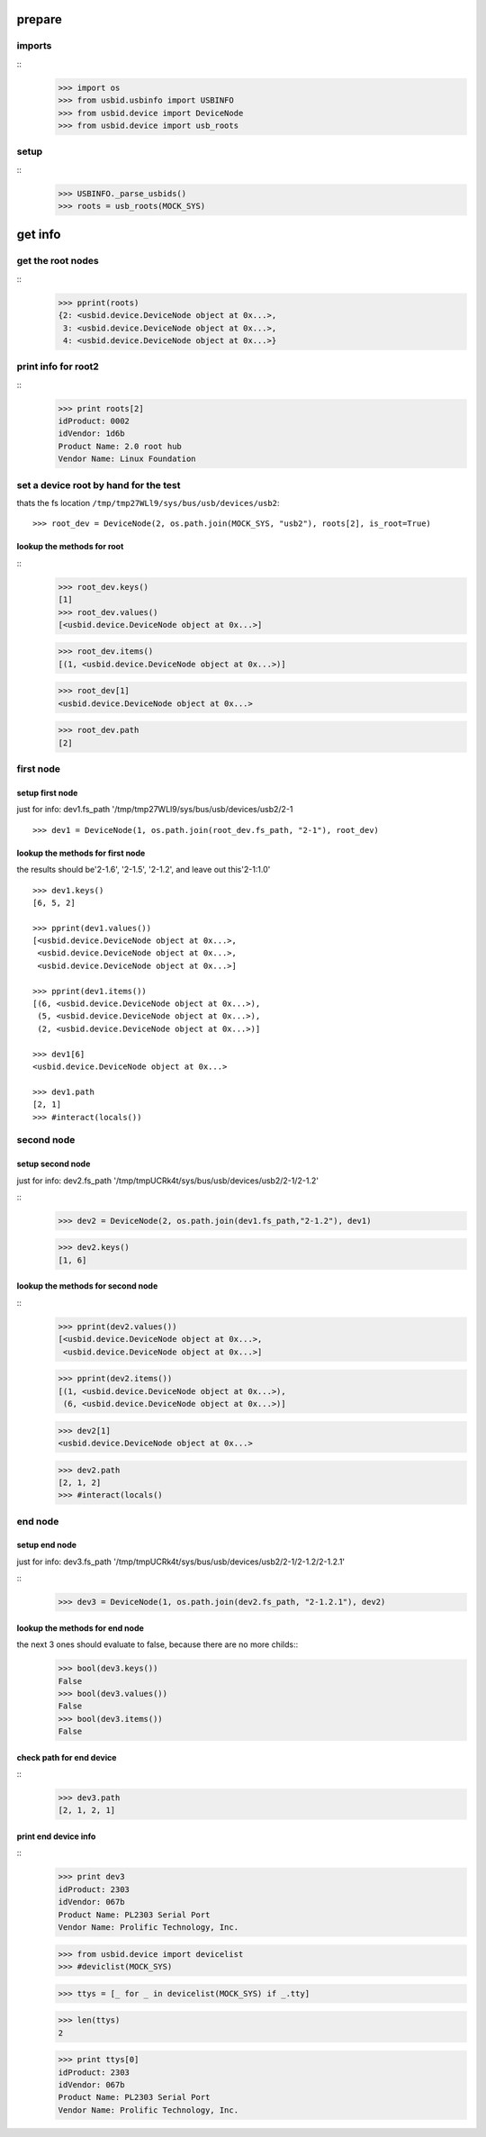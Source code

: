 prepare
=======

imports
-------

::
    >>> import os
    >>> from usbid.usbinfo import USBINFO
    >>> from usbid.device import DeviceNode
    >>> from usbid.device import usb_roots
    
setup
-----
 
::
    >>> USBINFO._parse_usbids()
    >>> roots = usb_roots(MOCK_SYS)  

 
get info
========

get the root nodes
------------------

::
    >>> pprint(roots)
    {2: <usbid.device.DeviceNode object at 0x...>,
     3: <usbid.device.DeviceNode object at 0x...>, 
     4: <usbid.device.DeviceNode object at 0x...>}

 
print info for root2
--------------------

::    
    >>> print roots[2]
    idProduct: 0002
    idVendor: 1d6b
    Product Name: 2.0 root hub
    Vendor Name: Linux Foundation 

 
set a device root by hand for the test
--------------------------------------

thats the fs location ``/tmp/tmp27WLl9/sys/bus/usb/devices/usb2``:: 
      
    >>> root_dev = DeviceNode(2, os.path.join(MOCK_SYS, "usb2"), roots[2], is_root=True)

lookup the methods for root
...........................

::
    >>> root_dev.keys()
    [1]
    >>> root_dev.values()
    [<usbid.device.DeviceNode object at 0x...>]
    
    >>> root_dev.items()
    [(1, <usbid.device.DeviceNode object at 0x...>)]
    
    >>> root_dev[1]
    <usbid.device.DeviceNode object at 0x...>
    
    >>> root_dev.path
    [2]
 
first node
----------
       
setup first node
................

just for info: dev1.fs_path '/tmp/tmp27WLl9/sys/bus/usb/devices/usb2/2-1

::    

    >>> dev1 = DeviceNode(1, os.path.join(root_dev.fs_path, "2-1"), root_dev)   
 

lookup the methods for first node
.................................

the results should be'2-1.6', '2-1.5', '2-1.2',  and leave out this'2-1:1.0'

::

    >>> dev1.keys()
    [6, 5, 2]
    
    >>> pprint(dev1.values())
    [<usbid.device.DeviceNode object at 0x...>, 
     <usbid.device.DeviceNode object at 0x...>, 
     <usbid.device.DeviceNode object at 0x...>]
    
    >>> pprint(dev1.items())
    [(6, <usbid.device.DeviceNode object at 0x...>),
     (5, <usbid.device.DeviceNode object at 0x...>),
     (2, <usbid.device.DeviceNode object at 0x...>)]
     
    >>> dev1[6]   
    <usbid.device.DeviceNode object at 0x...>
    
    >>> dev1.path
    [2, 1]
    >>> #interact(locals())


second node
-----------

setup second node
.................

just for info: dev2.fs_path '/tmp/tmpUCRk4t/sys/bus/usb/devices/usb2/2-1/2-1.2'

::    
    >>> dev2 = DeviceNode(2, os.path.join(dev1.fs_path,"2-1.2"), dev1)
    
    >>> dev2.keys()
    [1, 6]
    
    
lookup the methods for second node
..................................

::  
    >>> pprint(dev2.values())
    [<usbid.device.DeviceNode object at 0x...>,
     <usbid.device.DeviceNode object at 0x...>]
    
    >>> pprint(dev2.items())
    [(1, <usbid.device.DeviceNode object at 0x...>),
     (6, <usbid.device.DeviceNode object at 0x...>)]
      
    >>> dev2[1]
    <usbid.device.DeviceNode object at 0x...>
 
    >>> dev2.path
    [2, 1, 2]
    >>> #interact(locals() 


end node
--------

setup end node
..............

just for info: dev3.fs_path '/tmp/tmpUCRk4t/sys/bus/usb/devices/usb2/2-1/2-1.2/2-1.2.1'

::       
    >>> dev3 = DeviceNode(1, os.path.join(dev2.fs_path, "2-1.2.1"), dev2)
    
 
lookup the methods for end node
...............................

    
the next 3 ones should evaluate to false, because there are no more childs::
    >>> bool(dev3.keys())
    False
    >>> bool(dev3.values())
    False    
    >>> bool(dev3.items())
    False

check path for end device
.........................

::    
    >>> dev3.path
    [2, 1, 2, 1]

print end device info
.....................

::
    >>> print dev3
    idProduct: 2303
    idVendor: 067b
    Product Name: PL2303 Serial Port
    Vendor Name: Prolific Technology, Inc.   


    >>> from usbid.device import devicelist
    >>> #deviclist(MOCK_SYS)
    
    
    
    >>> ttys = [_ for _ in devicelist(MOCK_SYS) if _.tty]
    
    >>> len(ttys)
    2
    
    >>> print ttys[0]
    idProduct: 2303
    idVendor: 067b
    Product Name: PL2303 Serial Port
    Vendor Name: Prolific Technology, Inc. 



